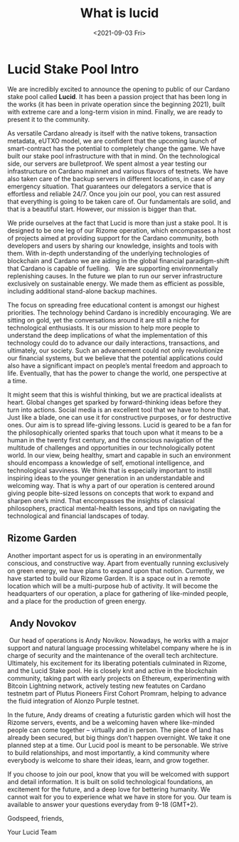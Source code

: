 #+TITLE: What is lucid
#+DATE: <2021-09-03 Fri>
#+CATEGORY: lucid
#+DESCRIPTION: Preliminary worldview and future projections for LUCID Cardano Stake Pool.
#+TAGS: lucid ada pool
#+IMAGE: images/lucid_intro.png
#+EXCLUDE_TAGS: apple


* Lucid Stake Pool Intro 
We are incredibly excited to announce the opening to public of our Cardano stake pool called *Lucid*. It has been a passion project that has been long in the works (it has been in private operation since the beginning 2021), built with extreme care and a long-term vision in mind. Finally, we are ready to present it to the community.  

As versatile Cardano already is itself with the native tokens, transaction metadata, eUTXO model, we are confident that the upcoming launch of smart-contract has the potential to completely change the game.
We have built our stake pool infrastructure with that in mind. On the technological side, our servers are bulletproof. We spent almost a year testing our infrastructure on Cardano mainnet and various flavors of testnets.
We have also taken care of the backup servers in different locations, in case of any emergency situation. That guarantees our delegators a service that is effortless and reliable 24/7.
Once you join our pool, you can rest assured that everything is going to be taken care of. Our fundamentals are solid, and that is a beautiful start. However, our mission is bigger than that.

We pride ourselves at the fact that Lucid is more than just a stake pool. It is designed to be one leg of our Rizome operation, which encompasses a host of projects aimed at providing support for the Cardano community, both developers and users by sharing our knowledge, insights and tools with them. With in-depth understanding of the underlying technologies of blockchain and Cardano we are aiding in the global financial paradigm-shift that Cardano is capable of fuelling.  
We are supporting environmentally replenishing causes.
In the future we plan to run our server infrastructure exclusively on sustainable energy. We made them as efficient as possible, including additional stand-alone backup machines.  


The focus on spreading free educational content is amongst our highest priorities. The technology behind Cardano is incredibly encouraging. We are sitting on gold, yet the conversations around it are still a niche for technological enthusiasts. It is our mission to help more people to understand the deep implications of what the implementation of this technology could do to advance our daily interactions, transactions, and ultimately, our society.
Such an advancement could not only revolutionize our financial systems, but we believe that the potential applications could also have a significant impact on people’s mental freedom and approach to life. Eventually, that has the power to change the world, one perspective at a time.

It might seem that this is wishful thinking, but we are practical idealists at heart. Global changes get sparked by forward-thinking ideas before they turn into actions. Social media is an excellent tool that we have to hone that. Just like a blade, one can use it for constructive purposes, or for destructive ones. Our aim is to spread life-giving lessons.
Lucid is geared to be a fan for the philosophically oriented sparks that touch upon what it means to be a human in the twenty first century, and the conscious navigation of the multitude of challenges and opportunities in our technologically potent world.
In our view, being healthy, smart and capable in such an environment should encompass a knowledge of self, emotional intelligence, and technological savviness.
We think that is especially important to instill inspiring ideas to the younger generation in an understandable and welcoming way. That is why a part of our operation is centered around giving people bite-sized lessons on concepts that work to expand and sharpen one’s mind. That encompasses the insights of classical philosophers, practical mental-health lessons, and tips on navigating the technological and financial landscapes of today.

** Rizome Garden

Another important aspect for us is operating in an environmentally conscious, and constructive way. Apart from eventually running exclusively on green energy, we have plans to expand upon that notion. Currently, we have started to build our Rizome Garden. It is a space out in a remote location which will be a multi-purpose hub of activity. It will become the headquarters of our operation, a place for gathering of like-minded people, and a place for the production of green energy. 
**  Andy Novokov 
 Our head of operations is Andy Novikov. Nowadays, he works with a major support and natural language processing whitelabel company where he is in charge of security and the maintenance of the overall tech architecture. Ultimately, his excitement for its liberating potentials culminated in Rizome, and the Lucid Stake pool. He is closely knit and active in the blockchain community, taking part with early projects on Ethereum, experimenting with Bitcoin Lightning network, actively testing new featutes on Cardano testnetm part of Plutus Pioneers First Cohort Promram, helping to advance the fluid integration of Alonzo Purple testnet.   

In the future, Andy dreams of creating a futuristic garden which will host the Rizome servers, events, and be a welcoming haven where like-minded people can come together – virtually and in person. The piece of land has already been secured, but big things don’t happen overnight. We take it one planned step at a time. Our Lucid pool is meant to be personable. We strive to build relationships, and most importantly, a kind community where everybody is welcome to share their ideas, learn, and grow together.

If you choose to join our pool, know that you will be welcomed with support and detail information. It is built on solid technological foundations, an excitement for the future, and a deep love for bettering humanity. We cannot wait for you to experience what we have in store for you. Our team is available to answer your questions everyday from 9-18 (GMT+2).

Godspeed, friends,

Your Lucid Team
